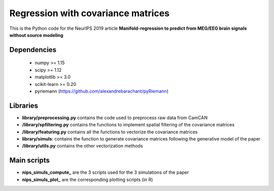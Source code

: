 Regression with covariance matrices
===================================

This is the Python code for the NeurIPS 2019 article
**Manifold-regression to predict from MEG/EEG brain signals without source
modeling** 

Dependencies
------------

 - numpy >= 1.15
 - scipy >= 1.12
 - matplotlib >= 3.0
 - scikit-learn >= 0.20
 - pyriemann (https://github.com/alexandrebarachant/pyRiemann)

Libraries
---------

- **library/preprocessing.py** contains the code used to preprocess raw data from CamCAN

- **/library/spfiltering.py** contains the functions to implement spatial filtering of the covariance matrices

- **/library/featuring.py** contains all the functions to vectorize the covariance matrices 

- **library/simuls**: contains the function to  generate covariance matrices following the generative model of the paper

- **/library/utils.py** contains the other vectorization methods

Main scripts
-------------

- **nips_simuls_compute_** are the 3 scripts used for the 3 simulations of the paper
 
- **nips_simuls_plot_** are the corresponding plotting scripts (in R)
